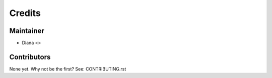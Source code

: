 =======
Credits
=======

Maintainer
----------

* Diana <>

Contributors
------------

None yet. Why not be the first? See: CONTRIBUTING.rst
